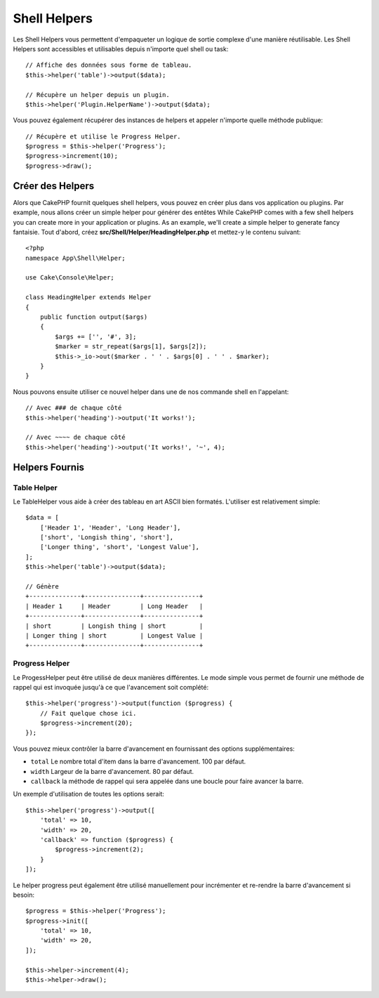 Shell Helpers
#############

.. versionadded:: 3.1
    Les Shell Helpers ont été ajoutés dans 3.1.0

Les Shell Helpers vous permettent d'empaqueter un logique de sortie complexe
d'une manière réutilisable. Les Shell Helpers sont accessibles et utilisables
depuis n'importe quel shell ou task::

    // Affiche des données sous forme de tableau.
    $this->helper('table')->output($data);

    // Récupère un helper depuis un plugin.
    $this->helper('Plugin.HelperName')->output($data);

Vous pouvez également récupérer des instances de helpers et appeler n'importe
quelle méthode publique::

    // Récupère et utilise le Progress Helper.
    $progress = $this->helper('Progress');
    $progress->increment(10);
    $progress->draw();

Créer des Helpers
=================

Alors que CakePHP fournit quelques shell helpers, vous pouvez en créer plus
dans vos application ou plugins. Par example, nous allons créer un simple helper
pour générer des entêtes
While CakePHP comes with a few shell helpers you can create more in your
application or plugins. As an example, we'll create a simple helper to generate
fancy fantaisie. Tout d'abord, créez **src/Shell/Helper/HeadingHelper.php**
et mettez-y le contenu suivant::

    <?php
    namespace App\Shell\Helper;

    use Cake\Console\Helper;

    class HeadingHelper extends Helper
    {
        public function output($args)
        {
            $args += ['', '#', 3];
            $marker = str_repeat($args[1], $args[2]);
            $this->_io->out($marker . ' ' . $args[0] . ' ' . $marker);
        }
    }

Nous pouvons ensuite utiliser ce nouvel helper dans une de nos commande shell
en l'appelant::

    // Avec ### de chaque côté
    $this->helper('heading')->output('It works!');

    // Avec ~~~~ de chaque côté
    $this->helper('heading')->output('It works!', '~', 4);

Helpers Fournis
===============

Table Helper
------------

Le TableHelper vous aide à créer des tableau en art ASCII bien formatés. L'utiliser
est relativement simple::

        $data = [
            ['Header 1', 'Header', 'Long Header'],
            ['short', 'Longish thing', 'short'],
            ['Longer thing', 'short', 'Longest Value'],
        ];
        $this->helper('table')->output($data);

        // Génère
        +--------------+---------------+---------------+
        | Header 1     | Header        | Long Header   |
        +--------------+---------------+---------------+
        | short        | Longish thing | short         |
        | Longer thing | short         | Longest Value |
        +--------------+---------------+---------------+

Progress Helper
---------------

Le ProgessHelper peut être utilisé de deux manières différentes. Le mode simple
vous permet de fournir une méthode de rappel qui est invoquée jusqu'à ce que
l'avancement soit complété::

    $this->helper('progress')->output(function ($progress) {
        // Fait quelque chose ici.
        $progress->increment(20);
    });

Vous pouvez mieux contrôler la barre d'avancement en fournissant des options
supplémentaires:

- ``total`` Le nombre total d'item dans la barre d'avancement. 100 par défaut.
- ``width`` Largeur de la barre d'avancement. 80 par défaut.
- ``callback`` la méthode de rappel qui sera appelée dans une boucle pour faire
  avancer la barre.

Un exemple d'utilisation de toutes les options serait::

    $this->helper('progress')->output([
        'total' => 10,
        'width' => 20,
        'callback' => function ($progress) {
            $progress->increment(2);
        }
    ]);

Le helper progress peut également être utilisé manuellement pour incrémenter
et re-rendre la barre d'avancement si besoin::

    $progress = $this->helper('Progress');
    $progress->init([
        'total' => 10,
        'width' => 20,
    ]);

    $this->helper->increment(4);
    $this->helper->draw();
